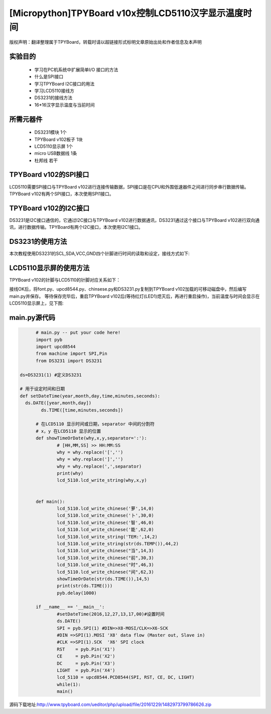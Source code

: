 .. _quickref:

[Micropython]TPYBoard v10x控制LCD5110汉字显示温度时间
========================================================

版权声明：翻译整理属于TPYBoard，转载时请以超链接形式标明文章原始出处和作者信息及本声明

实验目的
---------------------

    - 学习在PC机系统中扩展简单I/O 接口的方法
    - 什么是SPI接口
    - 学习TPYBoard I2C接口的用法
    - 学习LCD5110接线方
    - DS3231的接线方法
    - 16*16汉字显示温度与当前时间

所需元器件
---------------------

    - DS3231模块 1个
    - TPYBoard v102板子 1块
    - LCD5110显示屏 1个
    - micro USB数据线 1条
    - 杜邦线 若干

TPYBoard v102的SPI接口
---------------------

LCD5110需要SPI接口与TPYBoard v102进行连接传输数据，SPI接口是在CPU和外围低速器件之间进行同步串行数据传输。TPYBoard v102有两个SPI接口，本次使用SPI1接口。

.. image:: http://www.micropython.net.cn/ueditor/php/upload/image/20161229/1482973399550325.png

TPYBoard v102的I2C接口
---------------------
DS3231是I2C接口通信的，它通过I2C接口与TPYBoard v102进行数据通讯，DS3231通过这个接口与TPYBoard v102进行双向通讯，进行数据传输。TPYBoard有两个I2C接口，本次使用I2C1接口。

.. image:: http://www.micropython.net.cn/ueditor/php/upload/image/20161229/1482973431559379.png

DS3231的使用方法
---------------------

.. image:: http://tpyboard.com/ueditor/php/upload/image/20161229/1482973477928543.png


本次教程使用DS3231的SCL,SDA,VCC,GND四个针脚进行时间的读取和设定，接线方式如下:

+-----------+------------+
| TPYBoard  | DS3231    |
+===========+============+
| X9        | SCL        |
+----------+------------+
| X10      | SDA        |
+----------+------------+
| 3.3V     | VCC        |
+----------+------------+
| GND      | GND        |
+-----------+------------+


LCD5110显示屏的使用方法
------------------------------------------

TPYBoard v102的针脚与LCD5110的针脚对应关系如下：

+-------------+-----------------+------------------------------------------------+
| TPYBoard   | LCD5110         | memo                                            |
+============+=================+=================================================+
| X1         | RST             | Reset pin (0=reset, 1=normal)                   |
+------------+-----------------+-------------------------------------------------+
| X2         | CE              | Chip Enable (0=listen for input, 1=ignore input)|
+------------+-----------------+-------------------------------------------------+
| X3         | DC              | Data/Command (0=commands, 1=data)               |
+------------+-----------------+-------------------------------------------------+
| X8         | DIN             | data flow (Master out, Slave in)                |
+------------+-----------------+-------------------------------------------------+
| X6         | CLK             | SPI clock                                       |
+------------+-----------------+-------------------------------------------------+
| 3.3V       | Vcc             | Vcc                                             |
+------------+-----------------+-------------------------------------------------+
| X4         | LIGHT           | Light (0=on, 1=off)                             |
+------------+-----------------+-------------------------------------------------+
| GND        | GND             | GND                                             |                                                                    |
+------------+-----------------+-------------------------------------------------+

接线OK后，将font.py、upcd8544.py、chinsese.py和DS3231.py复制到TPYBoard v102加载的可移动磁盘中，然后编写main.py并保存。
等待保存完毕后，重启TPYBoard v102后(等待红灯(LED1)熄灭后，再进行重启操作)，当前温度与时间会显示在LCD5110显示屏上，见下图:

.. image:: http://www.micropython.net.cn/ueditor/php/upload/image/20161229/1482973647210289.png

main.py源代码
---------------------

.. code-block:: python

	# main.py -- put your code here!
	import pyb
	import upcd8544
	from machine import SPI,Pin
	from DS3231 import DS3231

  ds=DS3231(1) #定义DS3231

  # 用于设定时间和日期
  def setDateTime(year,month,day,time,minutes,seconds):
    ds.DATE([year,month,day])
	  ds.TIME([time,minutes,seconds])

	# 在LCD5110 显示时间或日期，separator 中间的分割符
	# x，y 在LCD5110 显示的位置
	def showTimeOrDate(why,x,y,separator=':'):
		# [HH,MM,SS] >> HH:MM:SS
		why = why.replace('[','')
		why = why.replace(']','')
		why = why.replace(',',separator)
		print(why)
		lcd_5110.lcd_write_string(why,x,y)


	def main():
		lcd_5110.lcd_write_chinese('萝',14,0)
		lcd_5110.lcd_write_chinese('卜',30,0)
		lcd_5110.lcd_write_chinese('智',46,0)
		lcd_5110.lcd_write_chinese('能',62,0)
		lcd_5110.lcd_write_string('TEM:',14,2)
		lcd_5110.lcd_write_string(str(ds.TEMP()),44,2)
		lcd_5110.lcd_write_chinese("当",14,3)
		lcd_5110.lcd_write_chinese("前",30,3)
		lcd_5110.lcd_write_chinese("时",46,3)
		lcd_5110.lcd_write_chinese("间",62,3)
		showTimeOrDate(str(ds.TIME()),14,5)
		print(str(ds.TIME()))
		pyb.delay(1000)

	if __name__ == '__main__':
		#setDateTime(2016,12,27,13,17,00)#设置时间
		ds.DATE()
		SPI = pyb.SPI(1) #DIN=>X8-MOSI/CLK=>X6-SCK
		#DIN =>SPI(1).MOSI 'X8' data flow (Master out, Slave in)
		#CLK =>SPI(1).SCK  'X6' SPI clock
		RST    = pyb.Pin('X1')
		CE     = pyb.Pin('X2')
		DC     = pyb.Pin('X3')
		LIGHT  = pyb.Pin('X4')
		lcd_5110 = upcd8544.PCD8544(SPI, RST, CE, DC, LIGHT)
		while(1):
		main()

源码下载地址:http://www.tpyboard.com/ueditor/php/upload/file/20161229/1482973799786626.zip
